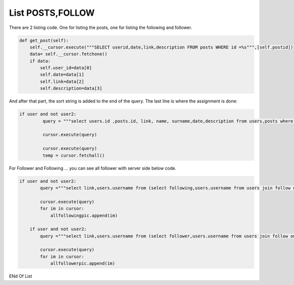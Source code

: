 List POSTS,FOLLOW
^^^^^^^^^^^^^^^^^

There are 2 listing code. One for listing the posts, one for listing the following and follower.

.. code-block:: python

    def get_post(self):
        self.__cursor.execute("""SELECT userid,date,link,description FROM posts WHERE id =%s""",[self.postid])
        data= self.__cursor.fetchone()
        if data:
            self.user_id=data[0]
            self.date=data[1]
            self.link=data[2]
            self.description=data[3]

And after that part, the sort string is added to the end of the query. The last line is where the assignment is done:

.. code-block:: python

   if user and not user2:
            query = """select users.id ,posts.id, link, name, surname,date,description from users,posts where username='"""+user+"""' and users.id=posts.userid order by date desc"""

            cursor.execute(query)

            cursor.execute(query)
            temp = cursor.fetchall()

For Follower and Following ... you can see all follower with server side below code.

.. code-block:: python

    if user and not user2:
            query ="""select link,users.username from (select following,users.username from users join follow on users.id=follow.follower where username='"""+user+"""') F, profilepic,users where F.following=profilepic.userid and F.following=users.id ORDER BY users.username ASC"""

            cursor.execute(query)
            for im in cursor:
                allfollowingpic.append(im)

        if user and not user2:
            query ="""select link,users.username from (select follower,users.username from users join follow on users.id=follow.following where username='"""+user+"""') F, profilepic,users where F.follower=profilepic.userid and F.follower=users.id ORDER BY users.username ASC"""

            cursor.execute(query)
            for im in cursor:
                allfollowerpic.append(im)

ENd Of List